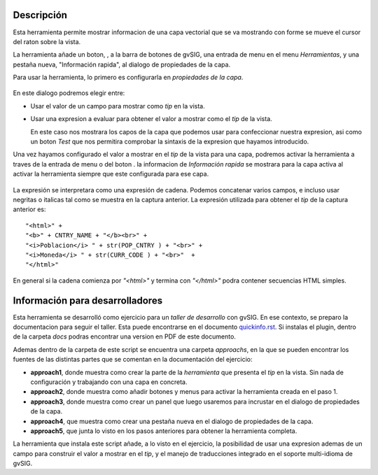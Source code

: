 
Descripción
================

Esta herramienta permite mostrar informacion de una capa vectorial que se va 
mostrando con forme se mueve el cursor del raton sobre la vista.

La herramienta añade un boton, |toolbaricon|, a la barra de botones de gvSIG, una
entrada de menu en el menu *Herramientas*, y una pestaña nueva, "Información rapida", 
al dialogo de propiedades de la capa.

.. |toolbaricon| image:: images/quickinfo.png

Para usar la herramienta, lo primero es configurarla en *propiedades de la capa*.

.. figure::  docs/layer-properties.png
   :align:   center

En este dialogo podremos elegir entre:

- Usar el valor de un campo para mostrar como *tip* en la vista.

- Usar una expresion a evaluar para obtener el valor a mostrar como el *tip* de la vista.

  En este caso nos mostrara los capos de la capa que podemos usar para confeccionar
  nuestra expresion, asi como un boton *Test* que nos permitira comprobar la sintaxis
  de la expresion que hayamos introducido.
   
Una vez hayamos configurado el valor a mostrar en el *tip* de la vista para una capa,
podremos activar la herramienta a traves de la entrada de menu o del boton |toolbaricon|.
la informacion de *Información rapida* se mostrara para la capa activa al activar la
herramienta siempre que este configurada para ese capa.

.. figure::  docs/view-quickinfo-tool.png
   :align:   center

La expresión se interpretara como una expresión de cadena. Podemos concatenar varios campos,
e incluso usar negritas o italicas tal como se muestra en la captura anterior. La expresión 
utilizada para obtener el *tip* de la captura anterior es::

  "<html>" +
  "<b>" + CNTRY_NAME + "</b><br>" +
  "<i>Poblacion</i> " + str(POP_CNTRY ) + "<br>" +
  "<i>Moneda</i> " + str(CURR_CODE ) + "<br>"  +
  "</html>"

En general si la cadena comienza por *"<html>"* y termina con *"</html>"* podra contener
secuencias HTML simples.

Información para desarrolladores
===================================

Esta herramienta se desarrolló como ejercicio para un *taller de desarrollo* con
gvSIG. En ese contexto, se preparo la documentacion para seguir el taller. Esta
puede encontrarse en el documento `quickinfo.rst <docs/quickinfo.html>`_. Si instalas
el plugin, dentro de la carpeta *docs* podras encontrar una version en PDF de este documento.

Ademas dentro de la carpeta de este script se encuentra una carpeta *approachs*, en 
la que se pueden encontrar los fuentes de las distintas partes que se comentan en 
la documentación del ejercicio:

- **approach1**, donde muestra como crear la parte de la *herramienta* que 
  presenta el *tip* en la vista. Sin nada de configuración y trabajando con 
  una capa en concreta.

- **approach2**, donde muestra como añadir botones y menus para activar
  la herramienta creada en el paso 1.

- **approach3**, donde muestra como crear un panel que luego
  usaremos para incrustar en el dialogo de propiedades de la capa.

- **approach4**, que muestra como crear una pestaña nueva en el dialogo
  de propiedades de la capa.
  
- **approach5**, que junta lo visto en los pasos anteriores para
  obtener la herramienta completa.

La herramienta que instala este script añade, a lo visto en el ejercicio,
la posibilidad de usar una expresion ademas de un campo para construir
el valor a mostrar en el *tip*, y el manejo de traducciones integrado
en el soporte multi-idioma de gvSIG.



